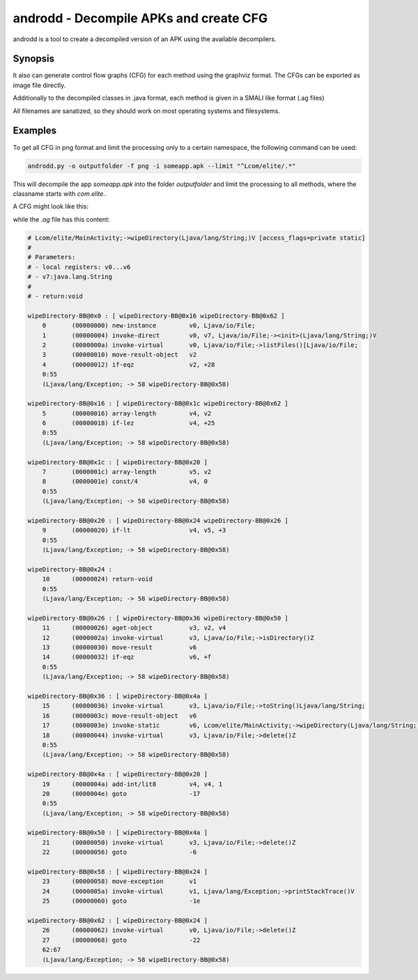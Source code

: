 androdd - Decompile APKs and create CFG
=======================================

androdd is a tool to create a decompiled version of an APK using the available decompilers.

Synopsis
--------

.. program-output:: python ../androdd.py -h


It also can generate control flow graphs (CFG) for each method using the graphviz format.
The CFGs can be exported as image file directly.

Additionally to the decompiled classes in .java format, each method is given in a SMALI like format (.ag files)

All filenames are sanatized, so they should work on most operating systems and filesystems.

Examples
--------

To get all CFG in png format and limit the processing only to a certain namespace, the following command can be used:

.. code-block:: bash

    androdd.py -o outputfolder -f png -i someapp.apk --limit "^Lcom/elite/.*"


This will decompile the app `someapp.apk` into the folder `outputfolder` and limit the processing to all methods, where
the classname starts with `com.elite.`.

A CFG might look like this:

.. image:: cfg_example.png

while the `.ag` file has this content:

.. code-block:: guess

    # Lcom/elite/MainActivity;->wipeDirectory(Ljava/lang/String;)V [access_flags=private static]
    #
    # Parameters:
    # - local registers: v0...v6
    # - v7:java.lang.String
    #
    # - return:void

    wipeDirectory-BB@0x0 : [ wipeDirectory-BB@0x16 wipeDirectory-BB@0x62 ]
        0       (00000000) new-instance         v0, Ljava/io/File;
        1       (00000004) invoke-direct        v0, v7, Ljava/io/File;-><init>(Ljava/lang/String;)V
        2       (0000000a) invoke-virtual       v0, Ljava/io/File;->listFiles()[Ljava/io/File;
        3       (00000010) move-result-object   v2
        4       (00000012) if-eqz               v2, +28
        0:55
        (Ljava/lang/Exception; -> 58 wipeDirectory-BB@0x58)

    wipeDirectory-BB@0x16 : [ wipeDirectory-BB@0x1c wipeDirectory-BB@0x62 ]
        5       (00000016) array-length         v4, v2
        6       (00000018) if-lez               v4, +25
        0:55
        (Ljava/lang/Exception; -> 58 wipeDirectory-BB@0x58)

    wipeDirectory-BB@0x1c : [ wipeDirectory-BB@0x20 ]
        7       (0000001c) array-length         v5, v2
        8       (0000001e) const/4              v4, 0
        0:55
        (Ljava/lang/Exception; -> 58 wipeDirectory-BB@0x58)

    wipeDirectory-BB@0x20 : [ wipeDirectory-BB@0x24 wipeDirectory-BB@0x26 ]
        9       (00000020) if-lt                v4, v5, +3
        0:55
        (Ljava/lang/Exception; -> 58 wipeDirectory-BB@0x58)

    wipeDirectory-BB@0x24 :
        10      (00000024) return-void
        0:55
        (Ljava/lang/Exception; -> 58 wipeDirectory-BB@0x58)

    wipeDirectory-BB@0x26 : [ wipeDirectory-BB@0x36 wipeDirectory-BB@0x50 ]
        11      (00000026) aget-object          v3, v2, v4
        12      (0000002a) invoke-virtual       v3, Ljava/io/File;->isDirectory()Z
        13      (00000030) move-result          v6
        14      (00000032) if-eqz               v6, +f
        0:55
        (Ljava/lang/Exception; -> 58 wipeDirectory-BB@0x58)

    wipeDirectory-BB@0x36 : [ wipeDirectory-BB@0x4a ]
        15      (00000036) invoke-virtual       v3, Ljava/io/File;->toString()Ljava/lang/String;
        16      (0000003c) move-result-object   v6
        17      (0000003e) invoke-static        v6, Lcom/elite/MainActivity;->wipeDirectory(Ljava/lang/String;)V
        18      (00000044) invoke-virtual       v3, Ljava/io/File;->delete()Z
        0:55
        (Ljava/lang/Exception; -> 58 wipeDirectory-BB@0x58)

    wipeDirectory-BB@0x4a : [ wipeDirectory-BB@0x20 ]
        19      (0000004a) add-int/lit8         v4, v4, 1
        20      (0000004e) goto                 -17
        0:55
        (Ljava/lang/Exception; -> 58 wipeDirectory-BB@0x58)

    wipeDirectory-BB@0x50 : [ wipeDirectory-BB@0x4a ]
        21      (00000050) invoke-virtual       v3, Ljava/io/File;->delete()Z
        22      (00000056) goto                 -6

    wipeDirectory-BB@0x58 : [ wipeDirectory-BB@0x24 ]
        23      (00000058) move-exception       v1
        24      (0000005a) invoke-virtual       v1, Ljava/lang/Exception;->printStackTrace()V
        25      (00000060) goto                 -1e

    wipeDirectory-BB@0x62 : [ wipeDirectory-BB@0x24 ]
        26      (00000062) invoke-virtual       v0, Ljava/io/File;->delete()Z
        27      (00000068) goto                 -22
        62:67
        (Ljava/lang/Exception; -> 58 wipeDirectory-BB@0x58)


